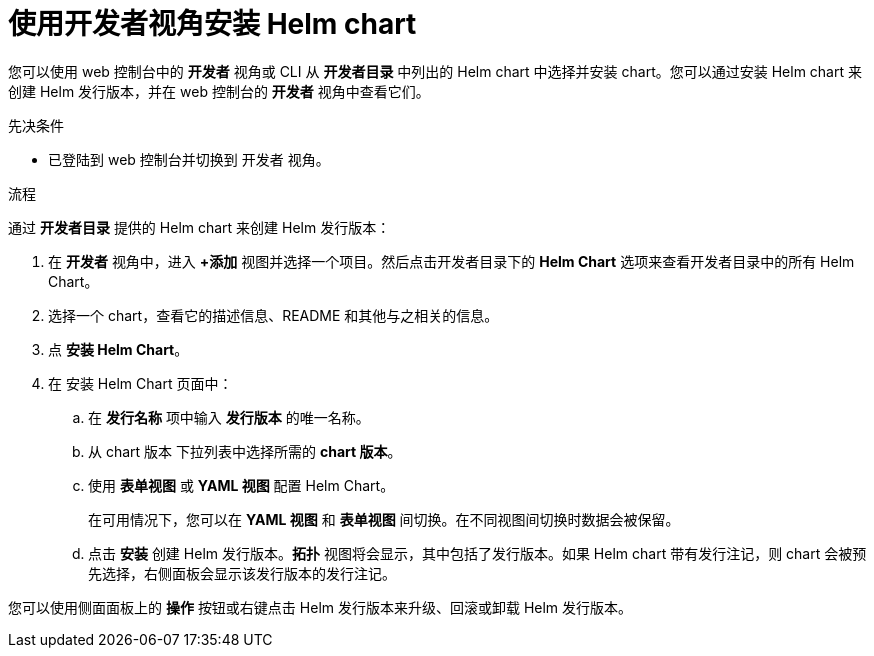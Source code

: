 :_content-type: PROCEDURE
[id="odc-installing-helm-charts-using-developer-perspective_{context}"]
= 使用开发者视角安装 Helm chart

您可以使用 web 控制台中的 *开发者* 视角或 CLI 从 *开发者目录* 中列出的 Helm chart 中选择并安装 chart。您可以通过安装 Helm chart 来创建 Helm 发行版本，并在 web 控制台的 *开发者* 视角中查看它们。

.先决条件
* 已登陆到 web 控制台并切换到 开发者 视角。

.流程
通过 *开发者目录* 提供的 Helm chart 来创建 Helm 发行版本：

. 在 *开发者* 视角中，进入 *+添加* 视图并选择一个项目。然后点击开发者目录下的 *Helm Chart* 选项来查看开发者目录中的所有 Helm Chart。
. 选择一个 chart，查看它的描述信息、README 和其他与之相关的信息。
. 点 *安装 Helm Chart*。
+
. 在 安装 Helm Chart 页面中：
.. 在 *发行名称* 项中输入 *发行版本* 的唯一名称。
.. 从 chart 版本 下拉列表中选择所需的 *chart 版本*。
.. 使用 *表单视图* 或 *YAML 视图* 配置 Helm Chart。
+
[注意]
====
在可用情况下，您可以在 *YAML 视图* 和 *表单视图* 间切换。在不同视图间切换时数据会被保留。
====
+
.. 点击 *安装* 创建 Helm 发行版本。*拓扑* 视图将会显示，其中包括了发行版本。如果 Helm chart 带有发行注记，则 chart 会被预先选择，右侧面板会显示该发行版本的发行注记。

您可以使用侧面面板上的 *操作* 按钮或右键点击 Helm 发行版本来升级、回滚或卸载 Helm 发行版本。
